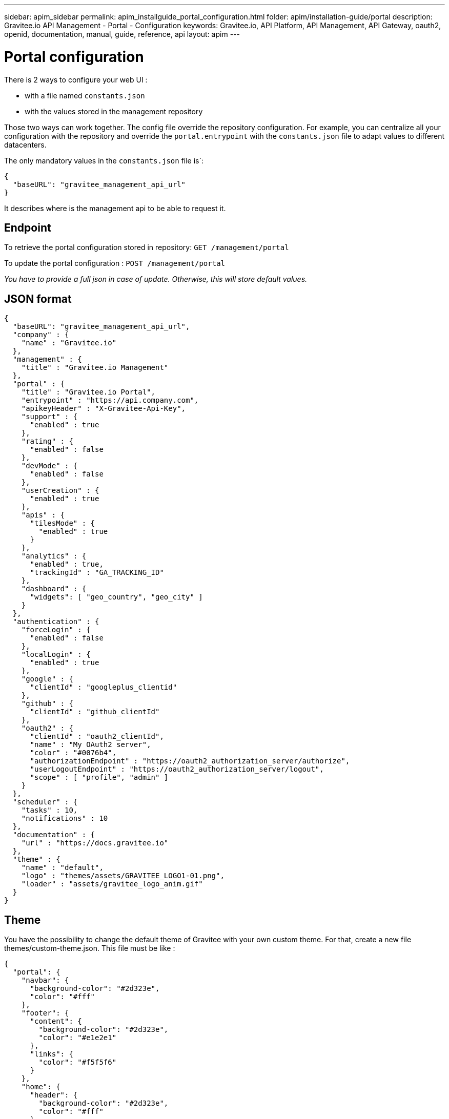 ---
sidebar: apim_sidebar
permalink: apim_installguide_portal_configuration.html
folder: apim/installation-guide/portal
description: Gravitee.io API Management - Portal - Configuration
keywords: Gravitee.io, API Platform, API Management, API Gateway, oauth2, openid, documentation, manual, guide, reference, api
layout: apim
---

[[gravitee-installation-portal-configuration]]
= Portal configuration

There is 2 ways to configure your web UI :

 - with a file named `constants.json`
 - with the values stored in the management repository

Those two ways can work together.
The config file override the repository configuration.
For example, you can centralize all your configuration with the repository and override the `portal.entrypoint` with the `constants.json` file to adapt values to different datacenters.


The only mandatory values in the `constants.json` file is`:
```
{
  "baseURL": "gravitee_management_api_url"
}
```
It describes where is the management api to be able to request it.

== Endpoint

To retrieve the portal configuration stored in repository:
`GET /management/portal`

To update the portal configuration : `POST /management/portal`

__You have to provide a full json in case of update. Otherwise, this will store default values.__

== JSON format

[source,json]
----
{
  "baseURL": "gravitee_management_api_url",
  "company" : {
    "name" : "Gravitee.io"
  },
  "management" : {
    "title" : "Gravitee.io Management"
  },
  "portal" : {
    "title" : "Gravitee.io Portal",
    "entrypoint" : "https://api.company.com",
    "apikeyHeader" : "X-Gravitee-Api-Key",
    "support" : {
      "enabled" : true
    },
    "rating" : {
      "enabled" : false
    },
    "devMode" : {
      "enabled" : false
    },
    "userCreation" : {
      "enabled" : true
    },
    "apis" : {
      "tilesMode" : {
        "enabled" : true
      }
    },
    "analytics" : {
      "enabled" : true,
      "trackingId" : "GA_TRACKING_ID"
    },
    "dashboard" : {
      "widgets": [ "geo_country", "geo_city" ]
    }
  },
  "authentication" : {
    "forceLogin" : {
      "enabled" : false
    },
    "localLogin" : {
      "enabled" : true
    },
    "google" : {
      "clientId" : "googleplus_clientid"
    },
    "github" : {
      "clientId" : "github_clientId"
    },
    "oauth2" : {
      "clientId" : "oauth2_clientId",
      "name" : "My OAuth2 server",
      "color" : "#0076b4",
      "authorizationEndpoint" : "https://oauth2_authorization_server/authorize",
      "userLogoutEndpoint" : "https://oauth2_authorization_server/logout",
      "scope" : [ "profile", "admin" ]
    }
  },
  "scheduler" : {
    "tasks" : 10,
    "notifications" : 10
  },
  "documentation" : {
    "url" : "https://docs.gravitee.io"
  },
  "theme" : {
    "name" : "default",
    "logo" : "themes/assets/GRAVITEE_LOGO1-01.png",
    "loader" : "assets/gravitee_logo_anim.gif"
  }
}
----

== Theme

You have the possibility to change the default theme of Gravitee with your own custom theme.
For that, create a new file themes/custom-theme.json. This file must be like :

[source,javascript]
[subs="attributes"]
{
  "portal": {
    "navbar": {
      "background-color": "#2d323e",
      "color": "#fff"
    },
    "footer": {
      "content": {
        "background-color": "#2d323e",
        "color": "#e1e2e1"
      },
      "links": {
        "color": "#f5f5f6"
      }
    },
    "home": {
      "header": {
        "background-color": "#2d323e",
        "color": "#fff"
      },
      "topapis": {
        "background-color": "#34a0d4"
      }
    },
    "apisList": {
      "background-color": "#f5f5f6"
    },
    "api": {
      "header": {
        "background-color": "#eff4f9"
      },
      "plans": {
        "background-color": "#34a0d4"
      }
    }
  }
}

You can just change the different values with your own CSS properties.

Then, edit `constants.json` or use the settings screen and change the value of `theme.name from "default" to "custom".

== Screenshots

.Gravitee.io - Home ('/')
image::themes/gravitee-io-homepage.png[Gravitee.io - Home ('/')]

.Gravitee.io - APIs List ('/apis')
image::themes/gravitee-io-apisList.png[Gravitee.io - APIs List ('/apis')]

.Gravitee.io - API ('/apis/:idApi')
image::themes/gravitee-io-api.png[Gravitee.io - API ('/apis/:idApi')]

== Logo

You can also change the logo.
For that, edit constants.json and change the value of `theme.logo` to "themes/assets/your_logo.png".
